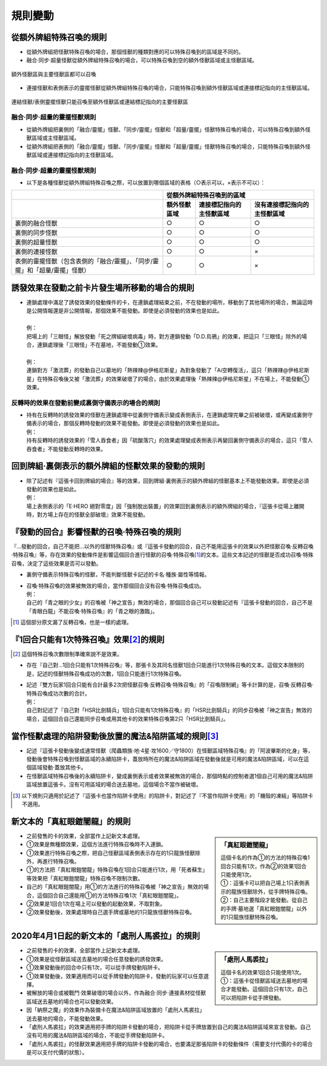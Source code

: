 =============
規則變動
=============

從額外牌組特殊召喚的規則
===========================

- 從額外牌組把怪獸特殊召喚的場合，那個怪獸的種類對應的可以特殊召喚到的區域是不同的。
- 融合·同步·超量怪獸從額外牌組特殊召喚的場合，可以特殊召喚到空的額外怪獸區域或主怪獸區域。

.. figure:: ../_static/2020/c01/ex_deck_summon.png
    :align: center
    :width: 400px
    :target: ../_static/2020/c01/ex_deck_summon.png

    額外怪獸區與主要怪獸區都可以召喚

- 連接怪獸和表側表示的靈擺怪獸從額外牌組特殊召喚的場合，只能特殊召喚到額外怪獸區域或連接標記指向的主怪獸區域。

.. figure:: ../_static/2020/c01/ex_deck_link_summon.png
    :align: center
    :width: 400px
    :target: ../_static/2020/c01/ex_deck_link_summon.png

    連結怪獸/表側靈擺怪獸只能召喚至額外怪獸區或連結標記指向的主要怪獸區


融合·同步·超量的靈擺怪獸規則
---------------------------

- 從額外牌組把裏側的「融合/靈擺」怪獸、「同步/靈擺」怪獸和「超量/靈擺」怪獸特殊召喚的場合，可以特殊召喚到額外怪獸區域或主怪獸區域。
- 從額外牌組把表側的「融合/靈擺」怪獸、「同步/靈擺」怪獸和「超量/靈擺」怪獸特殊召喚的場合，只能特殊召喚到額外怪獸區域或連接標記指向的主怪獸區域。


融合·同步·超量的靈擺怪獸規則
---------------------------

- 以下是各種怪獸從額外牌組特殊召喚之際，可以放置到哪個區域的表格（○表示可以，×表示不可以）：

============================================================================== ================ ============================= ================================
\                                                                              從額外牌組特殊召喚到的區域
------------------------------------------------------------------------------ -------------------------------------------------------------------------------
\                                                                              額外怪獸區域        連接標記指向的主怪獸區域          沒有連接標記指向的主怪獸區域
============================================================================== ================ ============================= ================================
裏側的融合怪獸                                                                     ○                ○                            ○
裏側的同步怪獸                                                                     ○                ○                            ○
裏側的超量怪獸                                                                     ○                ○                            ○
裏側的連接怪獸                                                                     ○                ○                            ×
表側的靈擺怪獸（包含表側的「融合/靈擺」、「同步/靈擺」和「超量/靈擺」怪獸）     ○                ○                            ×

============================================================================== ================ ============================= ================================

誘發效果在發動之前卡片發生場所移動的場合的規則
================================================

- | 連鎖處理中滿足了誘發效果的發動條件的卡，在連鎖處理結束之前，不在發動的場所，移動到了其他場所的場合，無論這時是公開情報還是非公開情報，那個效果不能發動。即使是必須發動的效果也是如此。
  |
  | 例：
  | 把場上的「三眼怪」解放發動「死之牌組破壞病毒」時，對方連鎖發動「D.D.烏鴉」的效果，把這只「三眼怪」除外的場合，連鎖處理後「三眼怪」不在墓地，不能發動①效果。
  |
  | 例：
  | 連鎖對方「激流葬」的發動自己以墓地的「熱辣辣@伊格尼斯星」為對象發動了「Ai空轉復活」，這只「熱辣辣@伊格尼斯星」在特殊召喚後又被「激流葬」的效果破壞了的場合，由於效果處理後「熱辣辣@伊格尼斯星」不在場上，不能發動①效果。

反轉時的效果在發動前變成裏側守備表示的場合的規則
------------------------------------------------

- | 持有在反轉時的誘發效果的怪獸在連鎖處理中從裏側守備表示變成表側表示，在連鎖處理完畢之前被破壞，或再變成裏側守備表示的場合，那個反轉時發動的效果不能發動。即使是必須發動的效果也是如此。
  | 例：
  | 持有反轉時的誘發效果的「雪人吞食者」因「硫酸落穴」的效果處理變成表側表示再變回裏側守備表示的場合，這只「雪人吞食者」不能發動反轉時的效果。

回到牌組·裏側表示的額外牌組的怪獸效果的發動的規則
================================================

- | 除了記述有『這張卡回到牌組的場合』等的效果，回到牌組·裏側表示的額外牌組的怪獸基本上不能發動效果。即使是必須發動的效果也是如此。
  | 例：
  | 場上表側表示的「E·HERO 絕對零度」因「強制脫出裝置」的效果回到裏側表示的額外牌組的場合，『這張卡從場上離開時，對方場上存在的怪獸全部破壞』效果不能發動。

『發動的回合』影響怪獸的召喚·特殊召喚的規則
===============================================

『...發動的回合，自己不能把...以外的怪獸特殊召喚』或『這張卡發動的回合，自己不能用這張卡的效果以外把怪獸召喚·反轉召喚·特殊召喚』等，存在效果的發動條件是影響這個回合進行怪獸的召喚·特殊召喚\ [#]_\ 的文本。這些文本記述的怪獸是否成功召喚·特殊召喚，決定了這些效果是否可以發動。

- 裏側守備表示特殊召喚的怪獸，不能判斷怪獸卡記述的卡名·種族·屬性等情報。

- | 召喚·特殊召喚的效果被無效的場合，當作那個回合沒有召喚·特殊召喚成功。
  | 例：
  | 自己的「青之眼的少女」的召喚被「神之宣告」無效的場合，那個回合自己可以發動記述有『這張卡發動的回合，自己不是「青眼白龍」不能召喚·特殊召喚』的「青之眼的激臨」。

.. [#] 這個部分原文漏了反轉召喚，也是一樣的處理。

『1回合只能有1次特殊召喚』效果\ [#]_\ 的規則
==============================================

.. [#] 這個特殊召喚次數限制準確來說不是效果。

- | 存在『自己對...1回合只能有1次特殊召喚』等，那張卡及其同名怪獸1回合只能進行1次特殊召喚的文本。這個文本限制的是，記述的怪獸特殊召喚成功的次數，1回合只能進行1次特殊召喚。
- | 記述『雙方玩家1回合只能有合計最多2次把怪獸召喚·反轉召喚·特殊召喚』的「召喚限制網」等卡計算的是，召喚·反轉召喚·特殊召喚成功次數的合計。
  | 例：
  | 自己對記述了『自己對「HSR比劍騎兵」1回合只能有1次特殊召喚』的「HSR比劍騎兵」的同步召喚被「神之宣告」無效的場合，這個回合自己還能同步召喚或用其他卡的效果特殊召喚第2只「HSR比劍騎兵」。

當作怪獸處理的陷阱發動後放置的魔法&陷阱區域的規則\ [#]_\
============================================================

- 記述『這張卡發動後變成通常怪獸（爬蟲類族·地·4星·攻1600／守1800）在怪獸區域特殊召喚』的「阿波畢斯的化身」等，發動後會特殊召喚到怪獸區域的永續陷阱卡，蓋放時所在的魔法&陷阱區域在發動後就是可用的魔法&陷阱區域，可以在這個區域發動·蓋放其他卡。
- 在怪獸區域特殊召喚後的永續陷阱卡，變成裏側表示或者效果被無效的場合，那個時點的控制者選1個自己可用的魔法&陷阱區域放置這張卡。沒有可用區域的場合送去墓地，這個場合不當作被破壞。

.. [#] 以下規則只適用於記述了『這張卡也當作陷阱卡使用』的陷阱卡，對記述了『不當作陷阱卡使用』的「機殼的凍結」等陷阱卡不適用。

新文本的「真紅眼鎧闇龍」的規則
=================================

.. sidebar:: 「真紅眼鎧闇龍」

    | 這個卡名的作為①的方法的特殊召喚1回合只能有1次，作為②的效果1回合只能使用1次。
    | ①：這張卡可以把自己場上1只表側表示的龍族怪獸除外，從手牌特殊召喚。
    | ②：自己主要階段才能發動。從自己的手牌·墓地選「真紅眼鎧闇龍」以外的1只龍族怪獸特殊召喚。

- 之前發售的卡的效果，全部當作上記新文本處理。
- ①效果是無種類效果，這個方法進行特殊召喚時不入連鎖。
- ①效果進行特殊召喚之際，把自己怪獸區域表側表示存在的1只龍族怪獸除外，再進行特殊召喚。
- ①的方法把「真紅眼鎧闇龍」特殊召喚在1回合只能進行1次，用「死者蘇生」等效果把「真紅眼鎧闇龍」特殊召喚不限制次數。
- 自己的「真紅眼鎧闇龍」用①的方法進行的特殊召喚被「神之宣告」無效的場合，這個回合自己還能用①的方法特殊召喚1次「真紅眼鎧闇龍」。
- ②效果是1回合1次在場上可以發動的起動效果，不取對象。
- ②效果發動後，效果處理時自己選手牌或墓地的1只龍族怪獸特殊召喚。

2020年4月1日起的新文本的「處刑人馬裘拉」的規則
================================================

.. sidebar:: 「處刑人馬裘拉」

    | 這個卡名的效果1回合只能使用1次。
    | ①：這張卡從怪獸區域送去墓地的場合才能發動。這個回合只有1次，自己可以把陷阱卡從手牌發動。

- 之前發售的卡的效果，全部當作上記新文本處理。
- ①效果是從怪獸區域送去墓地的場合任意發動的誘發效果。
- ①效果發動後的回合中只有1次，可以從手牌發動陷阱卡。
- ①效果發動後，效果適用而可以從手牌發動的陷阱卡，發動的玩家可以任意選擇。
- 被解放的場合或被戰鬥·效果破壞的場合以外，作為融合·同步·連接素材從怪獸區域送去墓地的場合也可以發動效果。
- 因「納祭之魔」的效果作為裝備卡在魔法&陷阱區域放置的「處刑人馬裘拉」送去墓地的場合，不能發動效果。
- 「處刑人馬裘拉」的效果適用把手牌的陷阱卡發動的場合，把陷阱卡從手牌放置到自己的魔法&陷阱區域來宣言發動。自己沒有可用的魔法&陷阱區域的場合，不能從手牌發動陷阱卡。
- 「處刑人馬裘拉」的怪獸效果適用把手牌的陷阱卡發動的場合，也要滿足那張陷阱卡的發動條件（需要支付代價的卡的場合是可以支付代價的狀態）。

